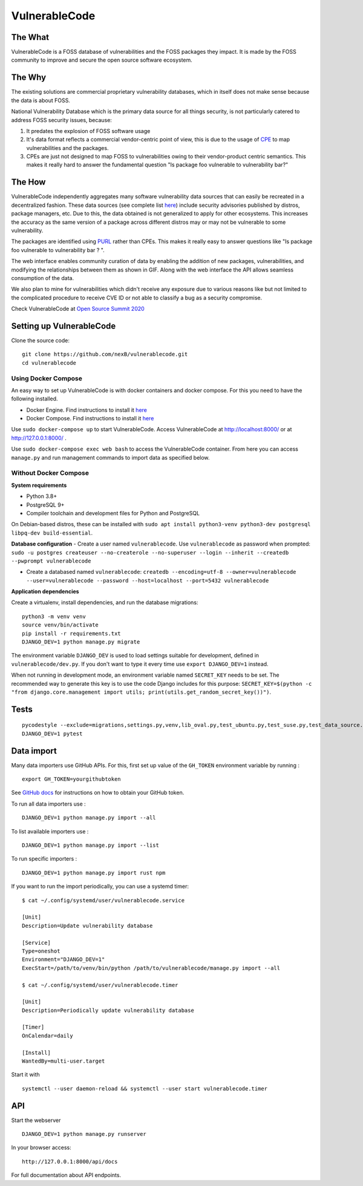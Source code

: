 VulnerableCode
==============

|Build Status| |License| |Python 3.8| |stability-wip| |Gitter chat|

.. image:: README.gif


The What
--------

VulnerableCode is a FOSS database of vulnerabilities and the FOSS
packages they impact. It is made by the FOSS community to improve and
secure the open source software ecosystem.

The Why
-------

The existing solutions are commercial proprietary vulnerability
databases, which in itself does not make sense because the data is about
FOSS.

National Vulnerability Database which is the primary data source for all
things security, is not  particularly catered to address FOSS security
issues, because:

1. It predates the explosion of FOSS software usage
2. It's data format reflects  a commercial vendor-centric point of view,
   this is due to the usage of
   `CPE <https://nvd.nist.gov/products/cpe>`__ to map vulnerabilities
   and the packages.
3. CPEs are just not designed to map FOSS to vulnerabilities owing to
   their vendor-product centric semantics. This makes it really hard to
   answer the fundamental question "Is package foo vulnerable to
   vulnerability bar?"


The How
-------

VulnerableCode independently aggregates many software vulnerability data
sources that can easily be recreated in a decentralized fashion. These
data sources (see complete list `here <./SOURCES.rst>`_) include security
advisories published by distros, package managers, etc. Due to this, the
data obtained is not generalized to apply for other ecosystems. This
increases the accuracy as the same version of a package across different distros
may or may not be vulnerable to some vulnerability.

The packages are identified using
`PURL <https://github.com/package-url/purl-spec>`__ rather than CPEs.
This makes it really easy to answer questions like "Is package foo
vulnerable to vulnerability bar ? ".

The web interface enables community curation of data by enabling
the addition of new packages, vulnerabilities, and modifying the
relationships between them as shown in GIF. Along with the web interface
the API allows seamless consumption of the data.

We also plan to mine for vulnerabilities which didn't receive any
exposure due to various reasons like but not limited to the complicated
procedure to receive CVE ID or not able to classify a bug as a security
compromise.

Check VulnerableCode at `Open Source Summit 2020
<https://ossna2020.sched.com/event/c46p/why-is-there-no-free-software-vulnerability-database-philippe-ombredanne-aboutcodeorg-and-nexb-inc-michael-herzog-nexb-inc>`__

Setting up VulnerableCode
-------------------------

Clone the source code:

::

    git clone https://github.com/nexB/vulnerablecode.git
    cd vulnerablecode

Using Docker Compose
~~~~~~~~~~~~~~~~~~~~

An easy way to set up VulnerableCode is with docker containers and
docker compose. For this you need to have the following installed.

- Docker Engine. Find instructions to install it `here <https://docs.docker.com/get-docker/>`__ 
- Docker Compose. Find instructions to install it `here <https://docs.docker.com/compose/install/#install-compose>`__

Use ``sudo docker-compose up`` to start VulnerableCode. Access
VulnerableCode at http://localhost:8000/ or at http://127.0.0.1:8000/ .

Use ``sudo docker-compose exec web bash`` to access the VulnerableCode
container. From here you can access ``manage.py`` and run management
commands to import data as specified below.

Without Docker Compose
~~~~~~~~~~~~~~~~~~~~~~

**System requirements**

-  Python 3.8+
-  PostgreSQL 9+
-  Compiler toolchain and development files for Python and PostgreSQL

On Debian-based distros, these can be installed with
``sudo apt install python3-venv python3-dev postgresql libpq-dev build-essential``.

**Database configuration** - Create a user named ``vulnerablecode``. Use
``vulnerablecode`` as password when prompted:
``sudo -u postgres createuser --no-createrole --no-superuser --login --inherit --createdb --pwprompt vulnerablecode``

-  Create a databased named ``vulnerablecode``:
   ``createdb --encoding=utf-8 --owner=vulnerablecode  --user=vulnerablecode --password --host=localhost --port=5432 vulnerablecode``

**Application dependencies**

Create a virtualenv, install dependencies, and run the database
migrations:

::

    python3 -m venv venv
    source venv/bin/activate
    pip install -r requirements.txt
    DJANGO_DEV=1 python manage.py migrate

The environment variable ``DJANGO_DEV`` is used to load settings
suitable for development, defined in ``vulnerablecode/dev.py``. If you
don't want to type it every time use ``export DJANGO_DEV=1`` instead.

When not running in development mode, an environment variable named
``SECRET_KEY`` needs to be set. The recommended way to generate this key
is to use the code Django includes for this purpose:
``SECRET_KEY=$(python -c "from django.core.management import utils; print(utils.get_random_secret_key())")``.

Tests
-----

::

    pycodestyle --exclude=migrations,settings.py,venv,lib_oval.py,test_ubuntu.py,test_suse.py,test_data_source.py --max-line-length=100 .
    DJANGO_DEV=1 pytest

Data import
-----------

Many data importers use GitHub APIs. For this, first set up value of the ``GH_TOKEN`` environment variable by running :

::

    export GH_TOKEN=yourgithubtoken


See `GitHub docs  <https://docs.github.com/en/free-pro-team@latest/github/authenticating-to-github/creating-a-personal-access-token>`_ for instructions on how to obtain your GitHub token.


To run all data importers use :
::

    DJANGO_DEV=1 python manage.py import --all

To list available importers use :
::

    DJANGO_DEV=1 python manage.py import --list

To run specific importers :
::

    DJANGO_DEV=1 python manage.py import rust npm 


If you want to run the import periodically, you can use a systemd timer:

::

    $ cat ~/.config/systemd/user/vulnerablecode.service

    [Unit]
    Description=Update vulnerability database

    [Service]
    Type=oneshot
    Environment="DJANGO_DEV=1"
    ExecStart=/path/to/venv/bin/python /path/to/vulnerablecode/manage.py import --all

    $ cat ~/.config/systemd/user/vulnerablecode.timer

    [Unit]
    Description=Periodically update vulnerability database

    [Timer]
    OnCalendar=daily

    [Install]
    WantedBy=multi-user.target

Start it with

::

    systemctl --user daemon-reload && systemctl --user start vulnerablecode.timer

API
---

Start the webserver

::

    DJANGO_DEV=1 python manage.py runserver

In your browser access:

::

    http://127.0.0.1:8000/api/docs

For full documentation about API endpoints.

.. |Build Status| image:: https://travis-ci.org/nexB/vulnerablecode.svg?branch=develop
   :target: https://travis-ci.org/nexB/vulnerablecode
.. |License| image:: https://img.shields.io/badge/License-Apache%202.0-blue.svg
   :target: https://opensource.org/licenses/Apache-2.0
.. |Python 3.8| image:: https://img.shields.io/badge/python-3.8-blue.svg
   :target: https://www.python.org/downloads/release/python-360/
.. |stability-wip| image:: https://img.shields.io/badge/stability-work_in_progress-lightgrey.svg
.. |Gitter chat| image:: https://badges.gitter.im/gitterHQ/gitter.png
   :target: https://gitter.im/aboutcode-org/vulnerablecode
